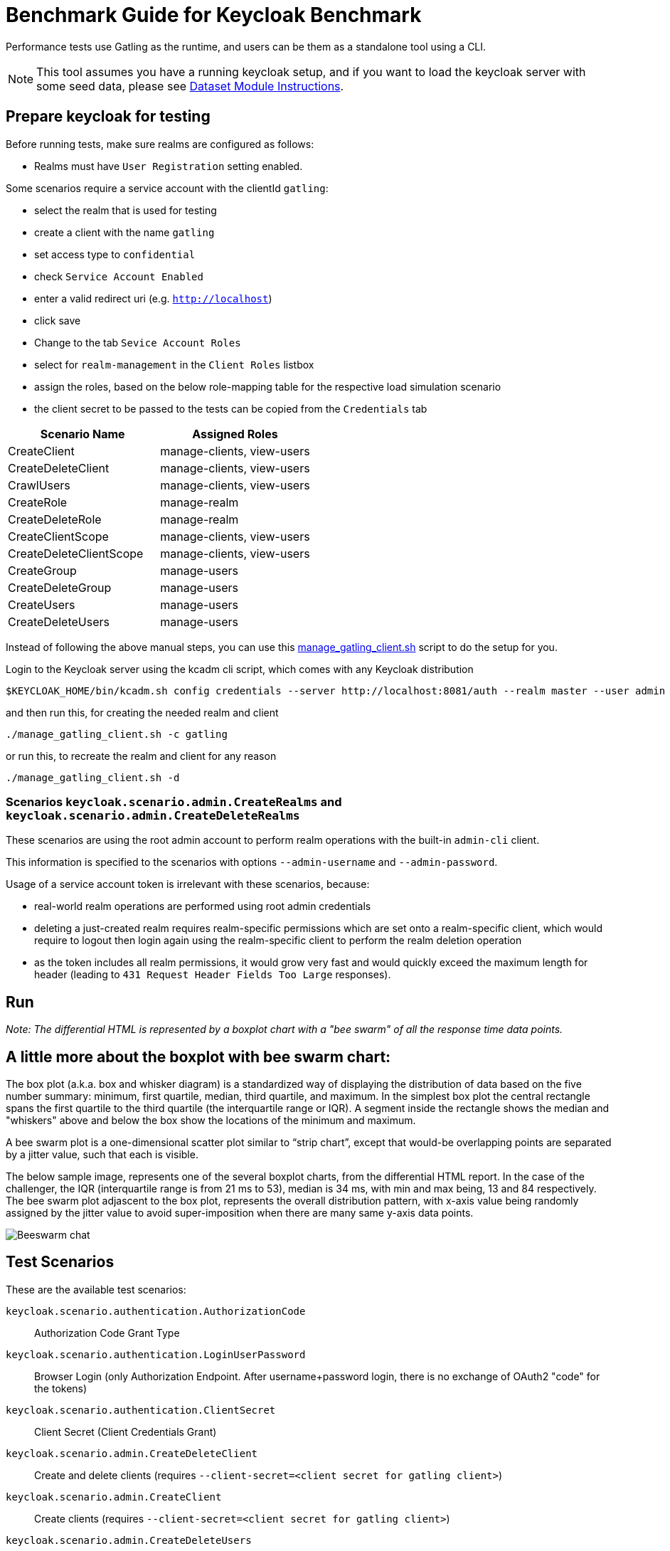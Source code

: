 = Benchmark Guide for Keycloak Benchmark

Performance tests use Gatling as the runtime, and users can be them as a standalone tool using a CLI.

NOTE: This tool assumes you have a running keycloak setup, and if you want to load the keycloak server with some seed data, please see xref:dataset-guide:ROOT:index.adoc[Dataset Module Instructions].

== Prepare keycloak for testing

Before running tests, make sure realms are configured as follows:

* Realms must have `User Registration` setting enabled.

Some scenarios require a service account with the clientId `gatling`:

* select the realm that is used for testing
* create a client with the name `gatling`
* set access type to `confidential`
* check `Service Account Enabled`
* enter a valid redirect uri (e.g. `http://localhost`)
* click save
* Change to the tab `Sevice Account Roles`
* select for `realm-management` in the `Client Roles` listbox
* assign the roles, based on the below role-mapping table for the respective load simulation scenario
* the client secret to be passed to the tests can be copied from the `Credentials` tab

[cols="<,^"]
|===
|Scenario Name |Assigned Roles

|CreateClient |manage-clients, view-users
|CreateDeleteClient |manage-clients, view-users
|CrawlUsers |manage-clients, view-users
|CreateRole |manage-realm
|CreateDeleteRole |manage-realm
|CreateClientScope |manage-clients, view-users
|CreateDeleteClientScope |manage-clients, view-users
|CreateGroup |manage-users
|CreateDeleteGroup |manage-users
|CreateUsers |manage-users
|CreateDeleteUsers |manage-users
|===

Instead of following the above manual steps, you can use this link:{github-files}/benchmark/manage_gatling_client.sh[manage_gatling_client.sh] script to do the setup for you.

Login to the Keycloak server using the kcadm cli script, which comes with any Keycloak distribution

[source,shell]
----
$KEYCLOAK_HOME/bin/kcadm.sh config credentials --server http://localhost:8081/auth --realm master --user admin --password admin

----

and then run this, for creating the needed realm and client

[source,shell]
----
./manage_gatling_client.sh -c gatling

----

or run this, to recreate the realm and client for any reason

[source,shell]
----
./manage_gatling_client.sh -d

----

=== Scenarios `keycloak.scenario.admin.CreateRealms` and `keycloak.scenario.admin.CreateDeleteRealms`

These scenarios are using the root admin account to perform realm operations with the built-in `admin-cli` client.

This information is specified to the scenarios with options `--admin-username` and `--admin-password`.

Usage of a service account token is irrelevant with these scenarios, because:

* real-world realm operations are performed using root admin credentials
* deleting a just-created realm requires realm-specific permissions which are set onto a realm-specific client, which would require to logout then login again using the realm-specific client to perform the realm deletion operation
* as the token includes all realm permissions, it would grow very fast and would quickly exceed the maximum length for header (leading to `431 Request Header Fields Too Large` responses).

== Run


_Note: The differential HTML is represented by a boxplot chart with a "bee swarm" of all the response time data points._

== A little more about the boxplot with bee swarm chart:

The box plot (a.k.a. box and whisker diagram) is a standardized way of displaying the distribution of data based on the five number summary: minimum, first quartile, median, third quartile, and maximum.
In the simplest box plot the central rectangle spans the first quartile to the third quartile (the interquartile range or IQR).
A segment inside the rectangle shows the median and "whiskers" above and below the box show the locations of the minimum and maximum.

A bee swarm plot is a one-dimensional scatter plot similar to “strip chart”, except that would-be overlapping points are separated by a jitter value, such that each is visible.

The below sample image, represents one of the several boxplot charts, from the differential HTML report.
In the case of the challenger, the IQR (interquartile range is from 21 ms to 53), median is 34 ms, with min and max being, 13 and 84 respectively.
The bee swarm plot adjascent to the box plot, represents the overall distribution pattern, with x-axis value being randomly assigned by the jitter value to avoid super-imposition when there are many same y-axis data points.

image::beeswarm-chart.png[Beeswarm chat]

== Test Scenarios

These are the available test scenarios:

`keycloak.scenario.authentication.AuthorizationCode`:: Authorization Code Grant Type

`keycloak.scenario.authentication.LoginUserPassword`:: Browser Login (only Authorization Endpoint.
After username+password login, there is no exchange of OAuth2 "code" for the tokens)

`keycloak.scenario.authentication.ClientSecret`:: Client Secret (Client Credentials Grant)

`keycloak.scenario.admin.CreateDeleteClient`:: Create and delete clients (requires `--client-secret=<client secret for gatling client>`)

`keycloak.scenario.admin.CreateClient`:: Create clients (requires `--client-secret=<client secret for gatling client>`)

`keycloak.scenario.admin.CreateDeleteUsers`:: Create and delete users (requires `--client-secret=<client secret for gatling client>`)

`keycloak.scenario.admin.CreateUsers`:: Create users.. (requires `--client-secret=<client secret for gatling client>`)

`keycloak.scenario.admin.CreateDeleteRole`:: Create and delete roles (requires `--client-secret=<client secret for gatling client>`)

`keycloak.scenario.admin.CreateRole`:: Create roles (requires `--client-secret=<client secret for gatling client>`)

`keycloak.scenario.admin.CreateDeleteGroup`:: Create and delete groups (requires `--client-secret=<client secret for gatling client>`)

`keycloak.scenario.admin.CreateGroup`:: Create groups (requires `--client-secret=<client secret for gatling client>`)

`keycloak.scenario.admin.CreateDeleteClientScope`:: Create and delete client scopes (requires `--client-secret=<client secret for gatling client>`)

`keycloak.scenario.admin.CreateClientScope`:: Create client scope (requires `--client-secret=<client secret for gatling client>`)

`keycloak.scenario.admin.UserCrawl`:: Crawls all users page by page (requires `--client-secret=<client secret for gatling client>`)

`keycloak.scenario.admin.CreateRealm`:: Create realms (requires `--admin-username=<admin login>` and `--admin-password=<admin password>`)

`keycloak.scenario.admin.CreateDeleteRealm`:: Create and immediately delete realms (requires `--admin-username=<admin login>` and `--admin-password=<admin password>`)

